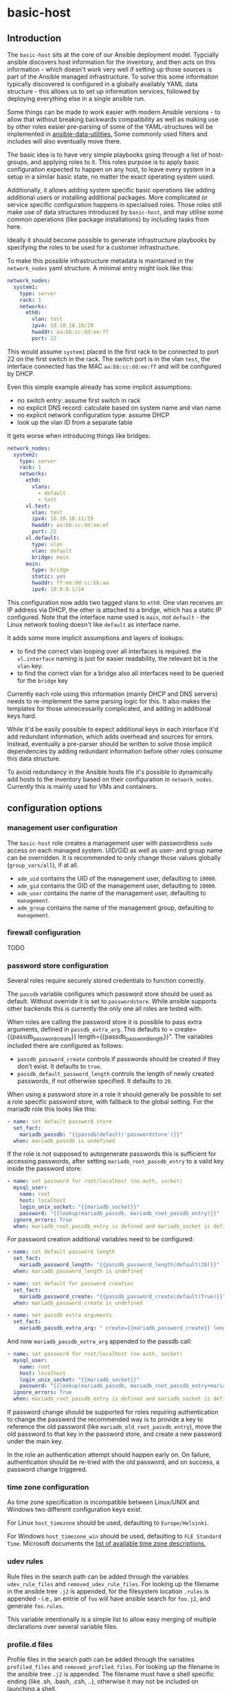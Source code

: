 * basic-host

** Introduction

The =basic-host= sits at the core of our Ansible deployment model. Typcially ansible discovers host information for the inventory, and then acts on this information - which doesn't work very well if setting up those sources is part of the Ansible managed infrastructure. To solve this some information typically discovered is configured in a globally availably YAML data structure - this allows us to set up information services, followed by deploying everything else in a single ansible run.

Some things can be made to work easier with modern Ansible versions - to allow that without breaking backwards compatibility as well as making use by other roles easier pre-parsing of some of the YAML-structures will be implemented in [[https://github.com/aardsoft/ansible-data-utilities][ansible-data-utilities.]] Some commonly used filters and includes will also eventually move there.


The basic idea is to have very simple playbooks going through a list of host-groups, and applying roles to it. This roles purpose is to apply basic configuration expected to happen on any host, to leave every system in a setup in a similar basic state, no matter the exact operating system used.

Additionally, it allows adding system specific basic operations like adding additional users or installing additional packages. More complicated or service specific configuration happens in specialised roles. Those roles still make use of data structures introduced by =basic-host=, and may utilise some common operations (like package installations) by including tasks from here.

Ideally it should become possible to generate infrastructure playbooks by specifying the roles to be used for a customer infrastructure.

To make this possible infrastructure metadata is maintained in the =network_nodes= yaml structure. A minimal entry might look like this:

#+BEGIN_SRC yaml
network_nodes:
  system1:
    type: server
    rack: 1
    networks:
      eth0:
        vlan: test
        ipv4: 10.10.10.10/29
        hwaddr: aa:bb:cc:dd:ee:ff
        port: 22
#+END_SRC

This would assume =system1= placed in the first rack to be connected to port 22 on the first switch in the rack. The switch port is in the vlan =test=, the interface connected has the MAC =aa:bb:cc:dd:ee:ff= and will be configured by DHCP.

Even this simple example already has some implicit assumptions:

- no switch entry: assume first switch in rack
- no explicit DNS record: calculate based on system name and vlan name
- no explicit network configuration type: assume DHCP
- look up the vlan ID from a separate table

It gets worse when introducing things like bridges:

#+BEGIN_SRC yaml
network_nodes:
  system2:
    type: server
    rack: 1
    networks:
      eth0:
        vlans:
          - default
          - test
      vl.test:
        vlan: test
        ipv4: 10.10.10.11/29
        hwaddr: aa:bb:cc:dd:ee:ef
        port: 22
      vl.default:
        type: vlan
        vlan: default
        bridge: main
      main:
        type: bridge
        static: yes
        hwaddr: ff:ee:dd:cc:bb:aa
        ipv4: 10.0.0.1/24
#+END_SRC

This configuration now adds two tagged vlans to =eth0=. One vlan receives an IP address via DHCP, the other is attached to a bridge, which has a static IP configured. Note that the interface name used is =main=, not =default= - the Linux network tooling doesn't like =default= as interface name.

It adds some more implicit assumptions and layers of lookups:

- to find the correct vlan looping over all interfaces is required. the =vl.interface= naming is just for easier readability, the relevant bit is the =vlan= key.
- to find the correct vlan for a bridge also all interfaces need to be queried for the =bridge= key

Currently each role using this information (mainly DHCP and DNS servers) needs to re-implement the same parsing logic for this. It also makes the templates for those unnecessarily complicated, and adding in additional keys hard.

While it'd be easily possible to expect additional keys in each interface it'd add redundant information, which adds overhead and sources for errors. Instead, eventually a pre-parser should be written to solve those implicit dependencies by adding redundant information before other roles consume this data structure.

To avoid redundancy in the Ansible hosts file it's possible to dynamically add hosts to the inventory based on their configuration in =network_nodes=. Currently this is mainly used for VMs and containers.

** configuration options
*** management user configuration
The =basic-host= role creates a management user with passwordless =sudo= access on each managed system. UID/GID as well as user- and group name can be overridden. It is recommended to only change those values globally (=group_vars/all=), if at all.

- =adm_uid= contains the UID of the management user, defaulting to =10000=.
- =adm_gid= contains the GID of the management user, defaulting to =10000=.
- =adm_user= contains the name of the management user, defaulting to =management=.
- =adm_group= contains the name of the management group, defaulting to =management=.
*** firewall configuration
TODO
*** password store configuration

Several roles require securely stored credentials to function correctly.

The =passdb= variable configures which password store should be used as default. Without override it is set to =passwordstore=. While ansible supports other backends this is currently the only one all roles are tested with.

When roles are calling the password store it is possible to pass extra arguments, defined in =passdb_extra_arg=. This defaults to = create={{passdb_password_create}} length={{passdb_password_length}}". The variables included there are configured as follows:

- =passdb_password_create= controls if passwords should be created if they don't exist. It defaults to =true=.
- =passdb_default_password_length= controls the length of newly created passwords, if not otherwise specified. It defaults to =20=.

When using a password store in a role it should generally be possible to set a role specific password store, with fallback to the global setting. For the mariadb role this looks like this:

#+BEGIN_SRC yaml
- name: set default password store
  set_fact:
    mariadb_passdb: "{{passdb|default('passwordstore')}}"
  when: mariadb_passdb is undefined
#+END_SRC

If the role is not supposed to autogenerate passwords this is sufficient for accessing passwords, after setting =mariadb_root_passdb_entry= to a valid key inside the password store:

#+BEGIN_SRC yaml
- name: set password for root/localhost (no-auth, socket)
  mysql_user:
    name: root
    host: localhost
    login_unix_socket: "{{mariadb_socket}}"
    password: "{{lookup(mariadb_passdb, mariadb_root_passdb_entry)}}"
  ignore_errors: True
  when: mariadb_root_passdb_entry is defined and mariadb_socket is defined
#+END_SRC

For password creation additional variables need to be configured:

#+BEGIN_SRC yaml
- name: set default password length
  set_fact:
    mariadb_password_length: "{{passdb_password_length|default(20)}}"
  when: mariadb_password_length is undefined

- name: set default for password creation
  set_fact:
    mariadb_password_create: "{{passdb_password_create|default(True)}}"
  when: mariadb_password_create is undefined

- name: set passdb extra arguments
  set_fact:
    mariadb_passdb_extra_arg: " create={{mariadb_password_create}} length={{mariadb_password_length}}"
#+END_SRC

And now =mariadb_passdb_extra_arg= appended to the passdb call:

#+BEGIN_SRC yaml
- name: set password for root/localhost (no-auth, socket)
  mysql_user:
    name: root
    host: localhost
    login_unix_socket: "{{mariadb_socket}}"
    password: "{{lookup(mariadb_passdb, mariadb_root_passdb_entry+mariadb_passdb_extra_arg)}}"
  ignore_errors: True
  when: mariadb_root_passdb_entry is defined and mariadb_socket is defined
#+END_SRC

If password change should be supported for roles requiring authentication to change the passwerd the recommended way is to provide a key to reference the old password (like =mariadb_old_root_passdb_entry=), move the old password to that key in the password store, and create a new password under the main key.

In the role an authentication attempt should happen early on. On failure, authentication should be re-tried with the old password, and on success, a password change triggered.

*** time zone configuration
As time zone specification is incompatible between Linux/UNIX and Windows two different configuration keys exist.

For Linux =host_timezone= should be used, defaulting to =Europe/Helsinki=.

For Windows =host_timezone_win= should be used, defaulting to =FLE Standard Time=. Microsoft documents the [[https://docs.microsoft.com/en-us/previous-versions/windows/embedded/ms912391(v=winembedded.11)?redirectedfrom=MSDN][list of available time zone descriptions.]]
*** udev rules
Rule files in the search path can be added through the variables =udev_rule_files= and =removed_udev_rule_files=. For looking up the filename in the ansible tree =.j2= is appended, for the filesystem location =.rules= is appended - i.e., an entrie of =foo= will have ansible search for =foo.j2=, and generate =foo.rules=.

This variable intentionally is a simple list to allow easy merging of multiple declarations over several variable files.
*** profile.d files
Profile files in the search path can be added through the variables =profiled_files= and =removed_profiled_files=. For looking up the filename in the ansible tree =.j2= is appended. The filename must have a shell specific ending (like .sh, .bash, .csh, ..), otherwise it may not be included on launching a shell.

This variable intentionally is a simple list to allow easy merging of multiple declarations over several variable files.
*** =dhcp_networks= key
A configuration structure mainly consumed by DNS and DHCP roles, but documented here as it is shared across roles.

#+BEGIN_SRC yaml
dhcp_networks:
  default:
    subnets:
      "192.168.1.1/24":
        options:
          - option routers 192.168.1.1
        boot_options:
          pxe:
            - next-server 192.168.1.1
      options:
        - default-lease-time 86400
  test2:
    vlan_id: "2"
    subnets:
      "192.168.2.1/24":
  test3:
    dns_subdomain: false
    subnets:
      "192.168.2.1/24":
#+END_SRC

The name of each top level entry should match a vlan definition. It is used to look up the vlan ID, unless the =vlan_id= option is specified.

Each configuration may contain multiple subnet definitions. Both on the top level and on subnet level the =options= key is available, containing a list of DHCP configuration options. The available options depend on the DHCP server implementation used in the setup - generally ISC DHCPD is recommended.

Subnet specific options override options set on higher levels. =boot_options= also just takes DHCP configuration options, but is listed separately to allow different options based on boot method (PXE, UEFI).

Without an explicitly configured dynamic address pool this configuration will just prepare the DHCP server to hand out static addresses to servers configured in the =network_nodes= structure, but not hand out addresses without explicitely configured systems.

*** =vlans= key
A simple key value list containing human readable vlan names and their IDs.

#+BEGIN_SRC yaml
vlans:
  "default": "1"
  "test": "2"
#+END_SRC

*** Host/group specific data overrides
It is possible to override/add to some of the global structures for a host or group. Note that lists will get overwritten by the last definition, see [[https://github.com/aardsoft/ansible-role-basic-host/issues/1][Issue 1.]]

- =local_network_nodes= is merged into =network_nodes= for this host or group, if defined.
- =local_vlans= is merged into =vlans= for this host or group, if defined.
- =local_dhcp_networks= is merged into =dhcp_networks= for this host or group, if defined.

It also is possible to load additional tasks or variables from files. Each of those variables is a list of values:

- =basic_host_extra_host_vars= will load additional variables from =host_vars/<value>.yml=.
- =basic_host_extra_group_vars= will load additional variables from =group_vars/<value>.yml=.
- =basic_host_extra_tasks= will load additional tasks from =playbooks/tasks/<value>.yml=

** Configuration flags
*** is_wsl
Set to =true= if running inside of WSL was detected. Default is =false=.

*** firewalld_available
Set to =true= if firewalld was detected as available and running. Default is =false=. Firewalld usage can be forced by setting =firewalld_required= to true.

*** server_type
This is undefined by default, and only configured on select servers:

- HP Proliant: =proliant=

*** server_model
This is undefined by default, and only defined if server_type is configured as well.

*** server_gen
This is undefined per default, and only defined if server_type is configured, and this particular server type has valid generations.

- HP: =gen9=, =gen10=
** Tasks designed to be included from other roles
TODO
*** add_timer
*** install_packages
*** main_default_delegate
*** remove_timer
** References
*** Windows specific documentation
- [[https://docs.microsoft.com/en-us/powershell/module/microsoft.powershell.core/about/about_execution_policies?view=powershell-6][PowerShell execution policies]]
- [[https://devblogs.microsoft.com/commandline/background-task-support-in-wsl/][Background tasks in WSL]]. Note that this does not provide a mechanism for starting background tasks on bootup.
- Old Windows versions may trigger [[https://github.com/Microsoft/WSL/issues/651][Error 0x80070005]]
- [[https://ss64.com/nt/syntax-variables.html][List of standard Windows environment variables]]
- [[https://4sysops.com/archives/enabling-powershell-remoting-fails-due-to-public-network-connection-type/][PowerShell remoting issues]]. TL;DR: PowerShell remote requires a non-public firewall zone. We're using SSH for that reason, but also set firewall zone to private in case PowerShell access is required
- [[https://docs.microsoft.com/en-us/visualstudio/install/tools-for-managing-visual-studio-instances?view=vs-2019][Detect VS studio instances with vswhere]]
